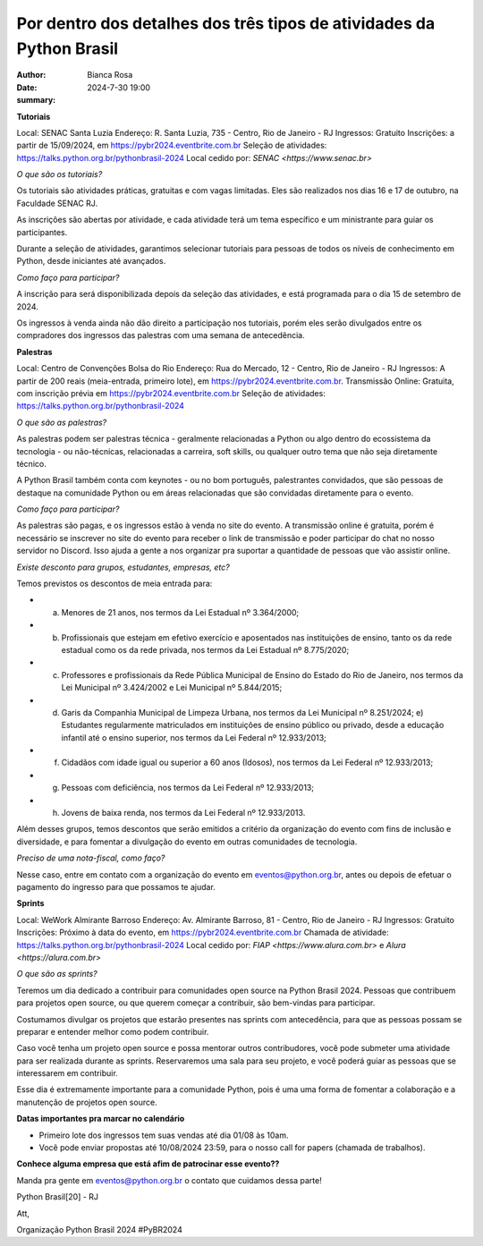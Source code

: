 Por dentro dos detalhes dos três tipos de atividades da Python Brasil
================================================

:author: Bianca Rosa
:date: 2024-7-30 19:00
:summary: 

**Tutoriais**

Local: SENAC Santa Luzia
Endereço: R. Santa Luzia, 735 - Centro, Rio de Janeiro - RJ
Ingressos: Gratuito
Inscrições: a partir de 15/09/2024, em https://pybr2024.eventbrite.com.br
Seleção de atividades: https://talks.python.org.br/pythonbrasil-2024
Local cedido por: `SENAC <https://www.senac.br>`

*O que são os tutoriais?*

Os tutoriais são atividades práticas, gratuitas e com vagas limitadas. Eles são realizados nos dias 16 e 17 de outubro, na Faculdade SENAC RJ.

As inscrições são abertas por atividade, e cada atividade terá um tema específico e um ministrante para guiar os participantes.

Durante a seleção de atividades, garantimos selecionar tutoriais para pessoas de todos os níveis de conhecimento em Python, desde iniciantes até avançados.

*Como faço para participar?*

A inscrição para será disponibilizada depois da seleção das atividades, e está programada para o dia 15 de setembro de 2024.

Os ingressos à venda ainda não dão direito a participação nos tutoriais, porém eles serão divulgados entre os compradores dos ingressos das palestras com uma semana de antecedência.

**Palestras**

Local: Centro de Convenções Bolsa do Rio
Endereço: Rua do Mercado, 12 - Centro, Rio de Janeiro - RJ
Ingressos: A partir de 200 reais (meia-entrada, primeiro lote), em https://pybr2024.eventbrite.com.br.
Transmissão Online: Gratuita, com inscrição prévia em https://pybr2024.eventbrite.com.br
Seleção de atividades: https://talks.python.org.br/pythonbrasil-2024

*O que são as palestras?*

As palestras podem ser palestras técnica - geralmente relacionadas a Python ou algo dentro do ecossistema da tecnologia - ou não-técnicas, relacionadas a carreira, soft skills, ou qualquer outro tema que não seja diretamente técnico.

A Python Brasil também conta com keynotes - ou no bom português, palestrantes convidados, que são pessoas de destaque na comunidade Python ou em áreas relacionadas que são convidadas diretamente para o evento.

*Como faço para participar?*

As palestras são pagas, e os ingressos estão à venda no site do evento. A transmissão online é gratuita, porém é necessário se inscrever no site do evento para receber o link de transmissão e poder participar do chat no nosso servidor no Discord. Isso ajuda a gente a nos organizar pra suportar a quantidade de pessoas que vão assistir online.

*Existe desconto para grupos, estudantes, empresas, etc?*

Temos previstos os descontos de meia entrada para: 

- a) Menores de 21 anos, nos termos da Lei Estadual nº 3.364/2000; 
- b) Profissionais que estejam em efetivo exercício e aposentados nas instituições de ensino, tanto os da rede estadual como os da rede privada, nos termos da Lei Estadual nº 8.775/2020;
- c) Professores e profissionais da Rede Pública Municipal de Ensino do Estado do Rio de Janeiro, nos termos da Lei Municipal nº 3.424/2002 e Lei Municipal nº 5.844/2015;
- d) Garis da Companhia Municipal de Limpeza Urbana, nos termos da Lei Municipal nº 8.251/2024; e) Estudantes regularmente matriculados em instituições de ensino público ou privado, desde a educação infantil até o ensino superior, nos termos da Lei Federal nº 12.933/2013; 
- f) Cidadãos com idade igual ou superior a 60 anos (Idosos), nos termos da Lei Federal nº 12.933/2013;
- g) Pessoas com deficiência, nos termos da Lei Federal nº 12.933/2013;
- h) Jovens de baixa renda, nos termos da Lei Federal nº 12.933/2013.

Além desses grupos, temos descontos que serão emitidos a critério da organização do evento com fins de inclusão e diversidade, e para fomentar a divulgação do evento em outras comunidades de tecnologia.

*Preciso de uma nota-fiscal, como faço?*

Nesse caso, entre em contato com a organização do evento em eventos@python.org.br, antes ou depois de efetuar o pagamento do ingresso para que possamos te ajudar.

**Sprints**

Local: WeWork Almirante Barroso
Endereço: Av. Almirante Barroso, 81 - Centro, Rio de Janeiro - RJ
Ingressos: Gratuito
Inscrições: Próximo à data do evento, em https://pybr2024.eventbrite.com.br
Chamada de atividade: https://talks.python.org.br/pythonbrasil-2024
Local cedido por: `FIAP <https://www.alura.com.br>` e `Alura <https://alura.com.br>`

*O que são as sprints?*

Teremos um dia dedicado a contribuir para comunidades open source na Python Brasil 2024. Pessoas que contribuem para projetos open source, ou que querem começar a contribuir, são bem-vindas para participar.

Costumamos divulgar os projetos que estarão presentes nas sprints com antecedência, para que as pessoas possam se preparar e entender melhor como podem contribuir. 

Caso você tenha um projeto open source e possa mentorar outros contribudores, você pode submeter uma atividade para ser realizada durante as sprints. Reservaremos uma sala para seu projeto, e você poderá guiar as pessoas que se interessarem em contribuir.

Esse dia é extremamente importante para a comunidade Python, pois é uma uma forma de fomentar a colaboração e a manutenção de projetos open source.

**Datas importantes pra marcar no calendário**

- Primeiro lote dos ingressos tem suas vendas até dia 01/08 às 10am.
- Você pode enviar propostas até 10/08/2024 23:59, para o nosso call for papers (chamada de trabalhos).

**Conhece alguma empresa que está afim de patrocinar esse evento??**

Manda pra gente em eventos@python.org.br o contato que cuidamos dessa parte!

Python Brasil[20] - RJ

Att,

Organização Python Brasil 2024
#PyBR2024

